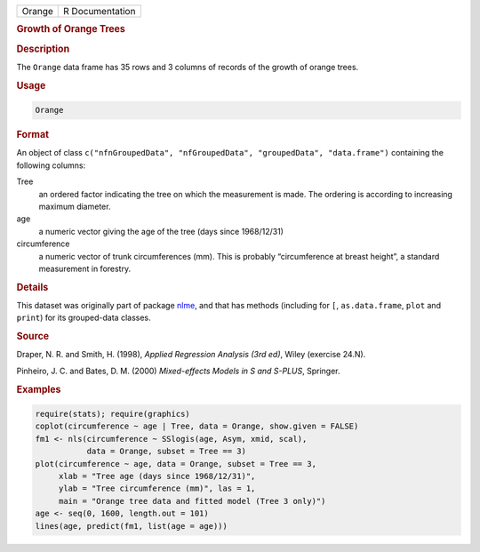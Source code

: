 .. container::

   .. container::

      ====== ===============
      Orange R Documentation
      ====== ===============

      .. rubric:: Growth of Orange Trees
         :name: growth-of-orange-trees

      .. rubric:: Description
         :name: description

      The ``Orange`` data frame has 35 rows and 3 columns of records of
      the growth of orange trees.

      .. rubric:: Usage
         :name: usage

      .. code:: R

         Orange

      .. rubric:: Format
         :name: format

      An object of class
      ``c("nfnGroupedData", "nfGroupedData", "groupedData", "data.frame")``
      containing the following columns:

      Tree
         an ordered factor indicating the tree on which the measurement
         is made. The ordering is according to increasing maximum
         diameter.

      age
         a numeric vector giving the age of the tree (days since
         1968/12/31)

      circumference
         a numeric vector of trunk circumferences (mm). This is probably
         “circumference at breast height”, a standard measurement in
         forestry.

      .. rubric:: Details
         :name: details

      This dataset was originally part of package
      `nlme <https://CRAN.R-project.org/package=nlme>`__, and that has
      methods (including for ``[``, ``as.data.frame``, ``plot`` and
      ``print``) for its grouped-data classes.

      .. rubric:: Source
         :name: source

      Draper, N. R. and Smith, H. (1998), *Applied Regression Analysis
      (3rd ed)*, Wiley (exercise 24.N).

      Pinheiro, J. C. and Bates, D. M. (2000) *Mixed-effects Models in S
      and S-PLUS*, Springer.

      .. rubric:: Examples
         :name: examples

      .. code:: R

         require(stats); require(graphics)
         coplot(circumference ~ age | Tree, data = Orange, show.given = FALSE)
         fm1 <- nls(circumference ~ SSlogis(age, Asym, xmid, scal),
                    data = Orange, subset = Tree == 3)
         plot(circumference ~ age, data = Orange, subset = Tree == 3,
              xlab = "Tree age (days since 1968/12/31)",
              ylab = "Tree circumference (mm)", las = 1,
              main = "Orange tree data and fitted model (Tree 3 only)")
         age <- seq(0, 1600, length.out = 101)
         lines(age, predict(fm1, list(age = age)))
